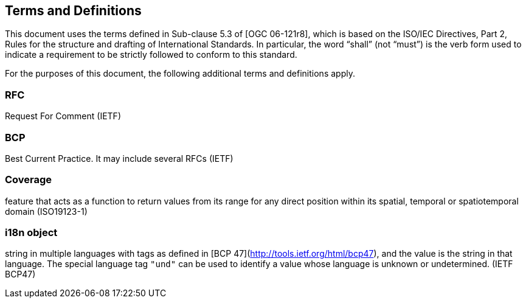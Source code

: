 == Terms and Definitions
This document uses the terms defined in Sub-clause 5.3 of [OGC 06-121r8], which is based on the ISO/IEC Directives, Part 2, Rules for the structure and drafting of International Standards. In particular, the word “shall” (not “must”) is the verb form used to indicate a requirement to be strictly followed to conform to this standard.

For the purposes of this document, the following additional terms and definitions apply.

=== *RFC*
Request For Comment (IETF)

=== *BCP*
Best Current Practice. It may include several RFCs (IETF)

=== *Coverage*
feature that acts as a function to return values from its range for any direct position within its spatial, temporal or spatiotemporal domain (ISO19123-1)

=== *i18n object*
string in multiple languages with tags as defined in [BCP 47](http://tools.ietf.org/html/bcp47), and the value is the string in that language.
The special language tag `"und"` can be used to identify a value whose language is unknown or undetermined. (IETF BCP47)
